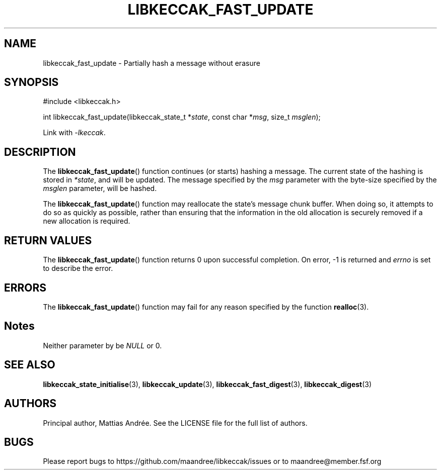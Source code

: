 .TH LIBKECCAK_FAST_UPDATE 3 LIBKECCAK-%VERSION%
.SH NAME
libkeccak_fast_update - Partially hash a message without erasure
.SH SYNOPSIS
.LP
.nf
#include <libkeccak.h>
.P
int libkeccak_fast_update(libkeccak_state_t *\fIstate\fP, const char *\fImsg\fP, size_t \fImsglen\fP);
.fi
.P
Link with \fI-lkeccak\fP.
.SH DESCRIPTION
The
.BR libkeccak_fast_update ()
function continues (or starts) hashing a message.
The current state of the hashing is stored in \fI*state\fP,
and will be updated. The message specified by the \fImsg\fP
parameter with the byte-size specified by the \fImsglen\fP
parameter, will be hashed.
.PP
The
.BR libkeccak_fast_update ()
function may reallocate the state's message chunk buffer.
When doing so, it attempts to do so as quickly as possible,
rather than ensuring that the information in the old
allocation is securely removed if a new allocation is required.
.SH RETURN VALUES
The
.BR libkeccak_fast_update ()
function returns 0 upon successful completion. On error,
-1 is returned and \fIerrno\fP is set to describe the error.
.SH ERRORS
The
.BR libkeccak_fast_update ()
function may fail for any reason specified by the function
.BR realloc (3).
.SH Notes
Neither parameter by be \fINULL\fP or 0.
.SH SEE ALSO
.BR libkeccak_state_initialise (3),
.BR libkeccak_update (3),
.BR libkeccak_fast_digest (3),
.BR libkeccak_digest (3)
.SH AUTHORS
Principal author, Mattias Andrée.  See the LICENSE file for the full
list of authors.
.SH BUGS
Please report bugs to https://github.com/maandree/libkeccak/issues or to
maandree@member.fsf.org
